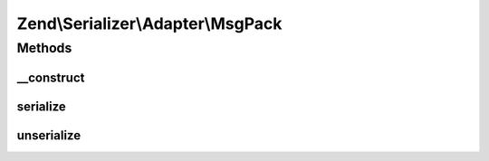 .. Serializer/Adapter/MsgPack.php generated using docpx on 01/30/13 03:32am


Zend\\Serializer\\Adapter\\MsgPack
==================================

Methods
+++++++

__construct
-----------

.. function:: __construct()


    Constructor




serialize
---------

.. function:: serialize()


    Serialize PHP value to msgpack

    :param mixed: 

    :rtype: string 

    :throws: Exception\RuntimeException on msgpack error



unserialize
-----------

.. function:: unserialize()


    Deserialize msgpack string to PHP value

    :param string: 

    :rtype: mixed 

    :throws: Exception\RuntimeException on msgpack error



